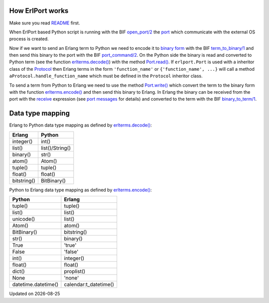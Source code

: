 .. image:: erlang_python.png
        :height: 266
        :width: 400
        :alt: Erlang and Python integration with ErlPort
        :align: right

How ErlPort works
-----------------

Make sure you read `README <README.html>`_ first.

When ErlPort based Python script is running with the BIF `open_port/2
<http://www.erlang.org/doc/man/erlang.html#open_port-2>`_ the `port
<http://www.erlang.org/doc/tutorial/c_port.html>`_ which communicate with the
external OS process is created.

Now if we want to send an Erlang term to Python we need to encode it to `binary
form <http://www.erlang.org/doc/apps/erts/erl_ext_dist.html>`_ with the BIF
`term_to_binary/1
<http://www.erlang.org/doc/man/erlang.html#term_to_binary-1>`_ and then send
this binary to the port with the BIF `port_command/2
<http://www.erlang.org/doc/man/erlang.html#port_command-2>`_. On the Python
side the binary is read and converted to Python term (see the function
`erlterms.decode()
<https://github.com/hdima/erlport/blob/master/src/erlport/erlterms.py#L85>`_)
with the method `Port.read()
<https://github.com/hdima/erlport/blob/master/src/erlport/erlproto.py#L125>`_.
If ``erlport.Port`` is used with a inheritor class of the `Protocol
<https://github.com/hdima/erlport/blob/master/src/erlport/erlproto.py#L41>`_
then Erlang terms in the form ``'function_name'`` or ``{'function_name', ...}``
will call a method ``aProtocol.handle_function_name`` which must be defined in
the ``Protocol`` inheritor class.

To send a term from Python to Erlang we need to use the method `Port.write()
<https://github.com/hdima/erlport/blob/master/src/erlport/erlproto.py#L132>`_
which convert the term to the binary form with the function `erlterms.encode()
<https://github.com/hdima/erlport/blob/master/src/erlport/erlterms.py#L237>`_
and then send this binary to Erlang. In Erlang the binary can be received from
the port with the `receive
<http://www.erlang.org/doc/reference_manual/expressions.html#id76140>`_
expression (see `port messages
<http://www.erlang.org/doc/reference_manual/ports.html#id83727>`_ for details)
and converted to the term with the BIF `binary_to_term/1
<http://www.erlang.org/doc/man/erlang.html#binary_to_term-1>`_.

Data type mapping
-----------------

Erlang to Python data type mapping as defined by `erlterms.decode()
<https://github.com/hdima/erlport/blob/master/src/erlport/erlterms.py#L85>`_:

=========== ======
Erlang      Python
=========== ======
integer()   int()
list()      list()/String()
binary()    str()
atom()      Atom()
tuple()     tuple()
float()     float()
bitstring() BitBinary()
=========== ======

Python to Erlang data type mapping as defined by `erlterms.encode()
<https://github.com/hdima/erlport/blob/master/src/erlport/erlterms.py#L237>`_:

=================== ======
Python              Erlang
=================== ======
tuple()             tuple()
list()              list()
unicode()           list()
Atom()              atom()
BitBinary()         bitstring()
str()               binary()
True                'true'
False               'false'
int()               integer()
float()             float()
dict()              proplist()
None                'none'
datetime.datetime() calendar:t_datetime()
=================== ======

.. |date| date::
.. container:: date

    Updated on |date|
